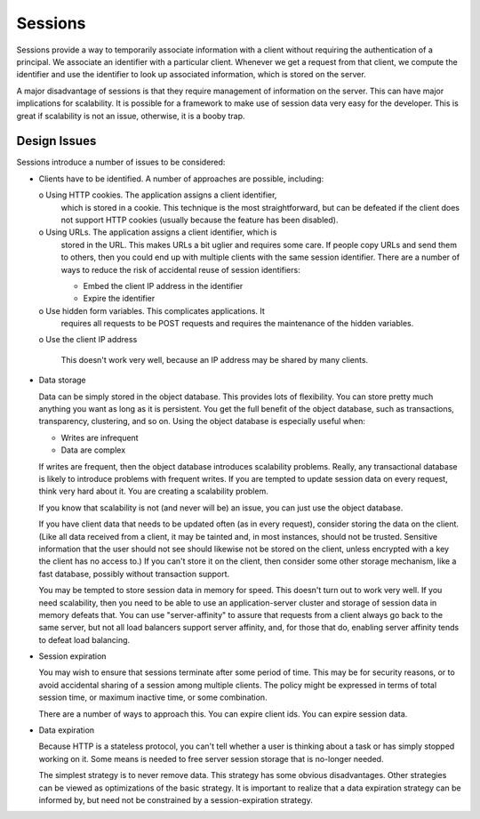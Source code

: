 Sessions
========

Sessions provide a way to temporarily associate information with a
client without requiring the authentication of a principal.  We
associate an identifier with a particular client. Whenever we get a
request from that client, we compute the identifier and use the
identifier to look up associated information, which is stored on the
server.

A major disadvantage of sessions is that they require management of
information on the server. This can have major implications for
scalability.  It is possible for a framework to make use of session
data very easy for the developer.  This is great if scalability is not
an issue, otherwise, it is a booby trap.

Design Issues
-------------

Sessions introduce a number of issues to be considered:

- Clients have to be identified. A number of approaches are possible,
  including:

  o Using HTTP cookies. The application assigns a client identifier,
    which is stored in a cookie.  This technique is the most
    straightforward, but can be defeated if the client does not
    support HTTP cookies (usually because the feature has been
    disabled).

  o Using URLs.  The application assigns a client identifier, which is
    stored in the URL.  This makes URLs a bit uglier and requires some
    care. If people copy URLs and send them to others, then you could
    end up with multiple clients with the same session
    identifier. There are a number of ways to reduce the risk of
    accidental reuse of session identifiers:

    - Embed the client IP address in the identifier

    - Expire the identifier

  o Use hidden form variables.  This complicates applications. It
    requires all requests to be POST requests and requires the
    maintenance of the hidden variables.

  o Use the client IP address

    This doesn't work very well, because an IP address may be shared by
    many clients.

- Data storage

  Data can be simply stored in the object database. This provides lots
  of flexibility. You can store pretty much anything you want as long
  as it is persistent. You get the full benefit of the object database,
  such as transactions, transparency, clustering, and so on.  Using
  the object database is especially useful when:

  - Writes are infrequent

  - Data are complex

  If writes are frequent, then the object database introduces
  scalability problems.  Really, any transactional database is likely
  to introduce problems with frequent writes. If you are tempted to
  update session data on every request, think very hard about it.  You
  are creating a scalability problem.

  If you know that scalability is not (and never will be) an issue,
  you can just use the object database.

  If you have client data that needs to be updated often (as in every
  request), consider storing the data on the client.  (Like all data
  received from a client, it may be tainted and, in most instances,
  should not be trusted. Sensitive information that the user should
  not see should likewise not be stored on the client, unless
  encrypted with a key the client has no access to.)  If you can't
  store it on the client, then consider some other storage mechanism,
  like a fast database, possibly without transaction support.

  You may be tempted to store session data in memory for speed.  This
  doesn't turn out to work very well.  If you need scalability, then
  you need to be able to use an application-server cluster and storage
  of session data in memory defeats that.  You can use
  "server-affinity" to assure that requests from a client always go
  back to the same server, but not all load balancers support server
  affinity, and, for those that do, enabling server affinity tends to
  defeat load balancing.

- Session expiration

  You may wish to ensure that sessions terminate after some period of
  time. This may be for security reasons, or to avoid accidental
  sharing of a session among multiple clients.  The policy might be
  expressed in terms of total session time, or maximum inactive time,
  or some combination.

  There are a number of ways to approach this.  You can expire client
  ids. You can expire session data.

- Data expiration

  Because HTTP is a stateless protocol, you can't tell whether a user
  is thinking about a task or has simply stopped working on it.  Some
  means is needed to free server session storage that is no-longer needed.

  The simplest strategy is to never remove data. This strategy has
  some obvious disadvantages.  Other strategies can be viewed as
  optimizations of the basic strategy.  It is important to realize that
  a data expiration strategy can be informed by, but need not be
  constrained by a session-expiration strategy.

